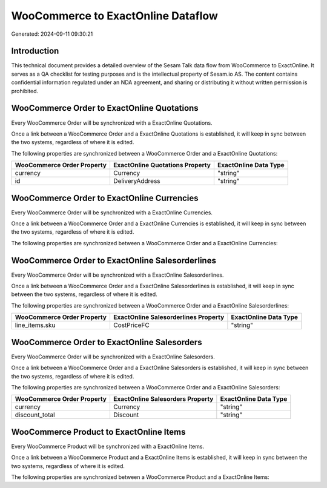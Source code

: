 ===================================
WooCommerce to ExactOnline Dataflow
===================================

Generated: 2024-09-11 09:30:21

Introduction
------------

This technical document provides a detailed overview of the Sesam Talk data flow from WooCommerce to ExactOnline. It serves as a QA checklist for testing purposes and is the intellectual property of Sesam.io AS. The content contains confidential information regulated under an NDA agreement, and sharing or distributing it without written permission is prohibited.

WooCommerce Order to ExactOnline Quotations
-------------------------------------------
Every WooCommerce Order will be synchronized with a ExactOnline Quotations.

Once a link between a WooCommerce Order and a ExactOnline Quotations is established, it will keep in sync between the two systems, regardless of where it is edited.

The following properties are synchronized between a WooCommerce Order and a ExactOnline Quotations:

.. list-table::
   :header-rows: 1

   * - WooCommerce Order Property
     - ExactOnline Quotations Property
     - ExactOnline Data Type
   * - currency
     - Currency
     - "string"
   * - id
     - DeliveryAddress
     - "string"


WooCommerce Order to ExactOnline Currencies
-------------------------------------------
Every WooCommerce Order will be synchronized with a ExactOnline Currencies.

Once a link between a WooCommerce Order and a ExactOnline Currencies is established, it will keep in sync between the two systems, regardless of where it is edited.

The following properties are synchronized between a WooCommerce Order and a ExactOnline Currencies:

.. list-table::
   :header-rows: 1

   * - WooCommerce Order Property
     - ExactOnline Currencies Property
     - ExactOnline Data Type


WooCommerce Order to ExactOnline Salesorderlines
------------------------------------------------
Every WooCommerce Order will be synchronized with a ExactOnline Salesorderlines.

Once a link between a WooCommerce Order and a ExactOnline Salesorderlines is established, it will keep in sync between the two systems, regardless of where it is edited.

The following properties are synchronized between a WooCommerce Order and a ExactOnline Salesorderlines:

.. list-table::
   :header-rows: 1

   * - WooCommerce Order Property
     - ExactOnline Salesorderlines Property
     - ExactOnline Data Type
   * - line_items.sku
     - CostPriceFC
     - "string"


WooCommerce Order to ExactOnline Salesorders
--------------------------------------------
Every WooCommerce Order will be synchronized with a ExactOnline Salesorders.

Once a link between a WooCommerce Order and a ExactOnline Salesorders is established, it will keep in sync between the two systems, regardless of where it is edited.

The following properties are synchronized between a WooCommerce Order and a ExactOnline Salesorders:

.. list-table::
   :header-rows: 1

   * - WooCommerce Order Property
     - ExactOnline Salesorders Property
     - ExactOnline Data Type
   * - currency
     - Currency
     - "string"
   * - discount_total
     - Discount
     - "string"


WooCommerce Product to ExactOnline Items
----------------------------------------
Every WooCommerce Product will be synchronized with a ExactOnline Items.

Once a link between a WooCommerce Product and a ExactOnline Items is established, it will keep in sync between the two systems, regardless of where it is edited.

The following properties are synchronized between a WooCommerce Product and a ExactOnline Items:

.. list-table::
   :header-rows: 1

   * - WooCommerce Product Property
     - ExactOnline Items Property
     - ExactOnline Data Type

